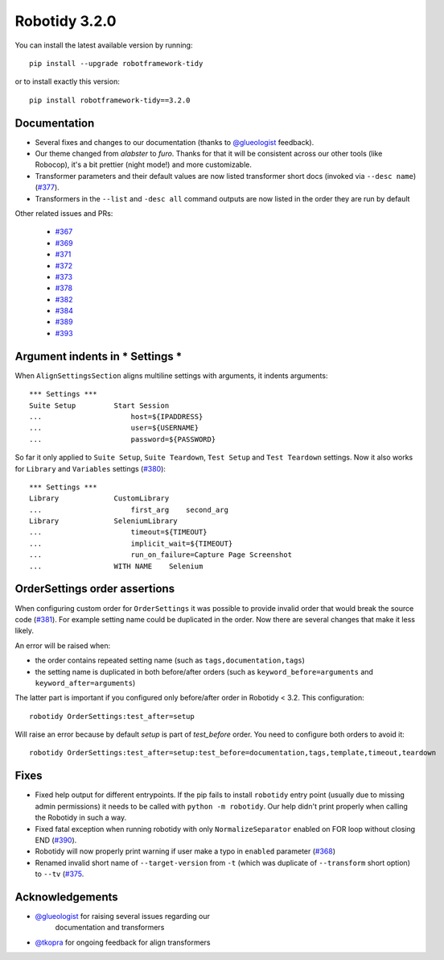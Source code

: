 Robotidy 3.2.0
=========================================

You can install the latest available version by running::

    pip install --upgrade robotframework-tidy

or to install exactly this version::

    pip install robotframework-tidy==3.2.0

Documentation
----------------

* Several fixes and changes to our documentation (thanks to `@glueologist <https://github.com/glueologist>`__ feedback).
* Our theme changed from `alabster` to `furo`. Thanks for that it will be consistent across our other tools (like Robocop),
  it's a bit prettier (night mode!) and more customizable.
* Transformer parameters and their default values are now listed transformer short docs
  (invoked via ``--desc name``) (`#377 <https://github.com/MarketSquare/robotframework-tidy/issues/377>`_).
* Transformers in the ``--list`` and ``-desc all`` command outputs are now listed in the order they are run by default

Other related issues and PRs:

 - `#367 <https://github.com/MarketSquare/robotframework-tidy/issues/367>`_
 - `#369 <https://github.com/MarketSquare/robotframework-tidy/issues/369>`_
 - `#371 <https://github.com/MarketSquare/robotframework-tidy/issues/371>`_
 - `#372 <https://github.com/MarketSquare/robotframework-tidy/issues/372>`_
 - `#373 <https://github.com/MarketSquare/robotframework-tidy/issues/373>`_
 - `#378 <https://github.com/MarketSquare/robotframework-tidy/issues/378>`_
 - `#382 <https://github.com/MarketSquare/robotframework-tidy/issues/382>`_
 - `#384 <https://github.com/MarketSquare/robotframework-tidy/issues/384>`_
 - `#389 <https://github.com/MarketSquare/robotframework-tidy/issues/389>`_
 - `#393 <https://github.com/MarketSquare/robotframework-tidy/issues/393>`_

Argument indents in *** Settings ***
-------------------------------------
When ``AlignSettingsSection`` aligns multiline settings with arguments, it indents arguments:

::

    *** Settings ***
    Suite Setup         Start Session
    ...                     host=${IPADDRESS}
    ...                     user=${USERNAME}
    ...                     password=${PASSWORD}

So far it only applied to ``Suite Setup``, ``Suite Teardown``, ``Test Setup`` and ``Test Teardown`` settings.
Now it also works for ``Library`` and ``Variables`` settings (`#380 <https://github.com/MarketSquare/robotframework-tidy/issues/380>`_)::

    *** Settings ***
    Library             CustomLibrary
    ...                     first_arg    second_arg
    Library             SeleniumLibrary
    ...                     timeout=${TIMEOUT}
    ...                     implicit_wait=${TIMEOUT}
    ...                     run_on_failure=Capture Page Screenshot
    ...                 WITH NAME    Selenium

OrderSettings order assertions
-------------------------------
When configuring custom order for ``OrderSettings`` it was possible to provide invalid order that
would break the source code (`#381 <https://github.com/MarketSquare/robotframework-tidy/issues/381>`_).
For example setting name could be duplicated in the order.
Now there are several changes that make it less likely.

An error will be raised when:

- the order contains repeated setting name (such as ``tags,documentation,tags``)
- the setting name is duplicated in both before/after orders (such as ``keyword_before=arguments`` and ``keyword_after=arguments``)

The latter part is important if you configured only before/after order in Robotidy < 3.2.
This configuration::

    robotidy OrderSettings:test_after=setup

Will raise an error because by default `setup` is part of `test_before` order. You need to configure both orders
to avoid it::

    robotidy OrderSettings:test_after=setup:test_before=documentation,tags,template,timeout,teardown

Fixes
----------------------------------------
* Fixed help output for different entrypoints. If the pip fails to install ``robotidy`` entry point
  (usually due to missing admin permissions) it needs to be called with ``python -m robotidy``.
  Our help didn't print properly when calling the Robotidy in such a way.
* Fixed fatal exception when running robotidy with only ``NormalizeSeparator`` enabled on FOR loop without closing END (`#390 <https://github.com/MarketSquare/robotframework-tidy/issues/390>`_).
* Robotidy will now properly print warning if user make a typo in ``enabled`` parameter (`#368 <https://github.com/MarketSquare/robotframework-tidy/issues/368>`_)
* Renamed invalid short name of ``--target-version`` from ``-t`` (which was duplicate of ``--transform`` short option)
  to ``--tv`` (`#375 <https://github.com/MarketSquare/robotframework-tidy/issues/375>`_.

Acknowledgements
-----------------
- `@glueologist <https://github.com/glueologist>`__ for raising several issues regarding our
   documentation and transformers
-  `@tkopra <https://github.com/tkopra>`__ for ongoing feedback for align transformers
